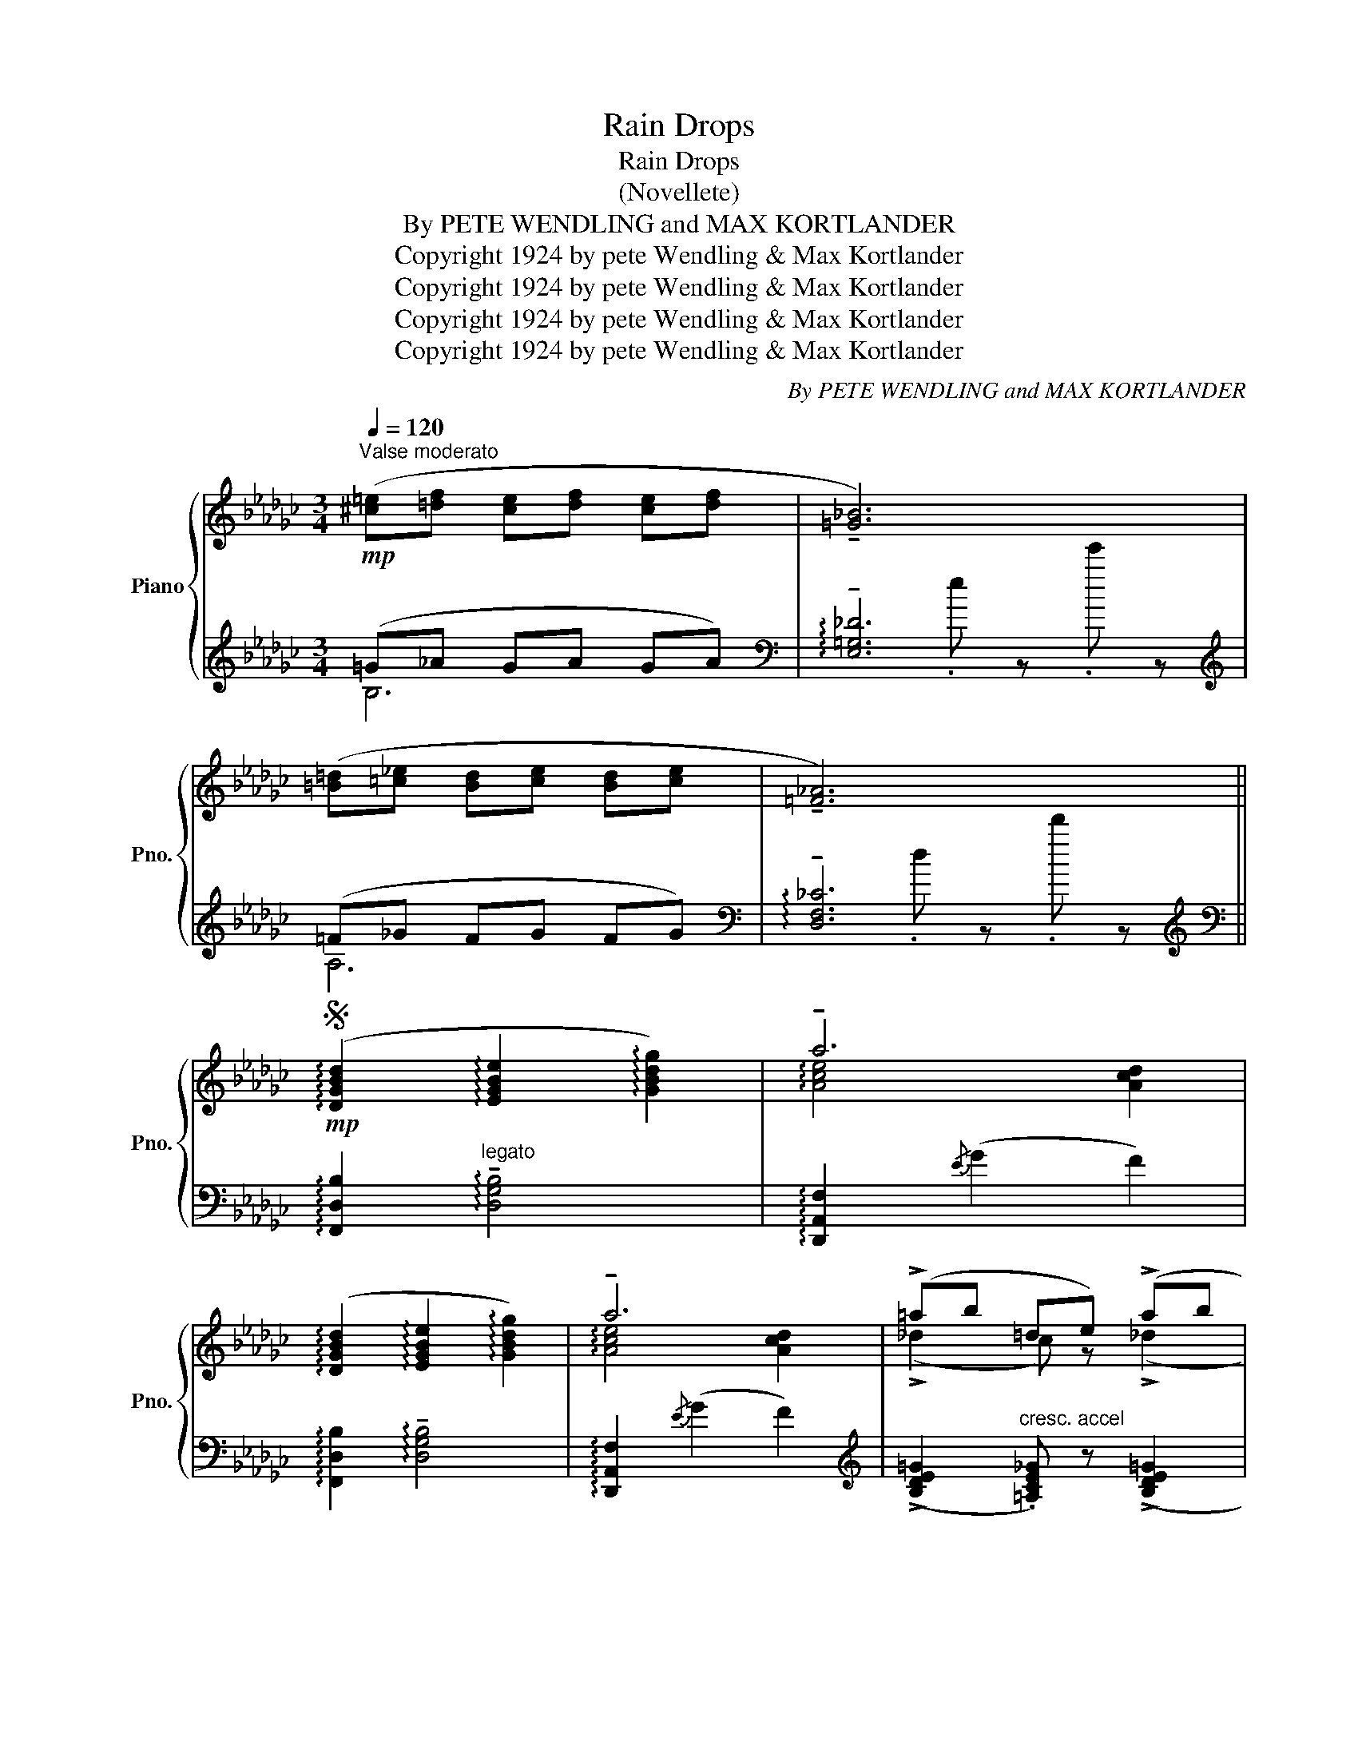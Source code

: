 X:1
T:Rain Drops
T:Rain Drops
T:(Novellete)
T:By PETE WENDLING and MAX KORTLANDER 
T:Copyright 1924 by pete Wendling &amp; Max Kortlander
T:Copyright 1924 by pete Wendling &amp; Max Kortlander
T:Copyright 1924 by pete Wendling &amp; Max Kortlander
T:Copyright 1924 by pete Wendling &amp; Max Kortlander
C:By PETE WENDLING and MAX KORTLANDER
Z:Copyright 1924 by pete Wendling & Max Kortlander
%%score { ( 1 4 ) | ( 2 3 5 ) }
L:1/8
Q:1/4=120
M:3/4
K:Gb
V:1 treble nm="Piano" snm="Pno."
V:4 treble 
V:2 treble 
V:3 treble 
V:5 treble 
V:1
"^Valse moderato"!mp! ([^c=e][=df] [ce][df] [ce][df] | !tenuto![=G_B]6) | %2
 ([=B=d][=c!courtesy!_e] [Bd][ce] [Bd][ce] | !tenuto![=F_A]6) || %4
S!mp! (!arpeggio![DGBd]2 !arpeggio![EGBe]2 !arpeggio![GBdg]2) | !tenuto!a6 | %6
 (!arpeggio![DGBd]2 !arpeggio![EGBe]2 !arpeggio![GBdg]2) | !tenuto!a6 | (!>!=ab =de) (!>!ab | %9
 =de) (!>!=ab =de) | _a6- | a z{/F} ((!>![CE]2 [CD]2)) | %12
 (!arpeggio![DGBd]2 !arpeggio![EGBe]2 !arpeggio![GBdg]2) | !tenuto!a6 | %14
 (!arpeggio![DGBd]2 !arpeggio![EGBe]2 !arpeggio![GBdg]2) | !tenuto!b6 | %16
 (!>!=AB[Q:1/4=125] =DE) (!>!AB |[Q:1/4=130] =DE) (!>!=AB[Q:1/4=135] =DE) | %18
[Q:1/4=140] (!tenuto!A6[Q:1/4=130] |[Q:1/4=125]"_Fine" !tenuto!!fermata!G4)!fine! ||!mf! D2 || %21
[Q:1/4=90] (6:4:6!>!=A,/B,/D/=D/E/G/ (6:4:6!>!=A/B/_d/=d/e/g/ (6:4:6(!>!=a/b/_d'/=d'/e'/g'/ | %22
 !>!!tenuto!a'4- a')D | %23
 (6:4:6!>!=A,/B,/D/=D/E/G/ (6:4:6!>!=A/B/_d/=d/e/g/ (6:4:6!>!=a/b/_d'/=d'/e'/g'/ | !>!!tenuto!a'6 | %25
!f!!8va(! =a'/4b'/4d''/4e''/4f''/4e''/4d''/4b'/4 =d'/4e'/4g'/4_a'/4b'/4a'/4g'/4e'/4!8va)!"^loco" =a/4b/4_d'/4e'/4f'/4e'/4d'/4b/4 | %26
 =d/4e/4g/4a/4b/4a/4g/4e/4 =A/4B/4_d/4e/4f/4e/4d/4B/4!>(! =D/4E/4G/4_A/4B/4A/4G/4!>)!!mp!E/4 | %27
 (!tenuto!A6- | A(F!>(! [CE]2 [CD]2))!>)! | %29
[Q:1/4=90]"_Tempo I" (6:4:6!>!=A,/B,/D/=D/E/G/ (6:4:6!>!=A/B/_d/=d/e/g/ (6:4:6(!>!=a/b/_d'/=d'/e'/g'/ | %30
 !>!!tenuto!a'4- a')D | %31
 (6:4:6!>!=A,/B,/D/=D/E/G/ (6:4:6!>!=A/B/_d/=d/e/g/ (6:4:6!>!=a/b/_d'/=d'/e'/g'/ | !>!!tenuto!a'6 | %33
!f!!8va(! =a'/4b'/4d''/4e''/4f''/4e''/4d''/4b'/4 =d'/4e'/4g'/4_a'/4b'/4a'/4g'/4e'/4!8va)!"^loco" =a/4b/4_d'/4e'/4f'/4e'/4d'/4b/4 | %34
 =d/4e/4g/4a/4b/4a/4g/4e/4 =A/4B/4_d/4e/4f/4e/4d/4B/4!>(! =D/4E/4G/4_A/4B/4A/4G/4!>)!!mp!E/4 | %35
"^rall."!mp! (A6 | !fermata![B,DG]4) D2 || %37
[Q:1/4=90]"^Tempo I" (6:4:6!>!=A,/B,/D/=D/E/G/ (6:4:6!>!=A/B/_d/=d/e/g/ (6:4:6!>!=a/b/_d'/=d'/e'/g'/ | %38
!8va(! (6:8:6a'/4f''/4e''/4d''/4c''/4_f'/4!8va)!"^loco" (6:8:6e'/4d'/4c'/4_f/4e/4d/4 (6:8:6c/4F/4E/4D/4C/4A,/4 | %39
 (6:4:6!>!=A,/B,/D/=D/E/G/ (6:4:6!>!=A/B/_d/=d/e/g/ (6:4:6!>!=a/b/_d'/=d'/e'/g'/ | %40
!8va(! (6:8:6a'/4f''/4e''/4d''/4c''/4_f'/4!8va)!"^loco" (6:8:6e'/4d'/4c'/4_f/4e/4d/4 (6:8:6c/4F/4E/4D/4C/4A,/4 | %41
!8va(! (=a'/4b'/4d''/4e''/4f''/4e''/4d''/4b'/4) (=d'/4e'/4g'/4_a'/4b'/4a'/4g'/4e'/4)!8va)!"^loco" (=a/4b/4_d'/4e'/4f'/4e'/4d'/4b/4) | %42
 =d/4e/4g/4a/4b/4a/4g/4e/4!<(! =A/4B/4_d/4e/4f/4e/4d/4B/4!<)! =D/4E/4G/4_A/4B/4A/4G/4"_rall."E/4 | %43
 (!tenuto!A6- | A(F!>(! [CE]2 [CD]2))!>)! | %45
 (6:4:6=A,/B,/D/=D/E/G/ (6:4:6=A/B/_d/=d/e/g/ (6:4:6=a/b/_d'/=d'/e'/g'/ | %46
!8va(! (6:8:6a'/4f''/4e''/4d''/4c''/4_f'/4!8va)!"^loco" (6:8:6e'/4d'/4c'/4_f/4e/4d/4 (6:8:6c/4F/4E/4D/4C/4A,/4 | %47
 (6:4:6=A,/B,/D/=D/E/G/ (6:4:6=A/B/_d/=d/e/g/ (6:4:6=a/b/_d'/=d'/e'/g'/ | %48
!8va(! (6:8:6b'/4=c''/4b'/4a'/4f'/4=d'/4!8va)!"^loco" (6:8:6b/4=c'/4b/4a/4f/4=d/4 (6:8:6B/4=c/4B/4A/4F/4=D/4 | %49
!8va(! ((=a'/4b'/4d''/4e''/4f''/4e''/4d''/4b'/4) (=d'/4e'/4g'/4_a'/4b'/4a'/4g'/4e'/4)!8va)!"^loco" (=a/4b/4_d'/4e'/4f'/4e'/4d'/4b/4) | %50
 =d/4e/4g/4a/4b/4a/4g/4e/4 =A/4B/4_d/4e/4f/4e/4d/4B/4 =D/4E/4G/4_A/4B/4A/4G/4E/4) | %51
!pp! (!tenuto!A6 | !fermata!G4) z2 || %53
!ff![Q:1/4=110]"^Grandioso" !arpeggio!!>!!tenuto![DGBd]2 !arpeggio!!>!!tenuto![EGBe]2!<(! !arpeggio!!>!!tenuto![GBdg]2 | %54
 !arpeggio!!>!!tenuto![Acea]6!<)! | %55
 !arpeggio!!tenuto![DGBd]2 !arpeggio!!tenuto![EGBe]2 !arpeggio!!>!!tenuto![GBdg]2 | !>!!tenuto!b6 | %57
"_accel""^L.H."!fff! z"^R.H." !>![bb']z!>![ee']z!>![Bb] | z !>![Ee]z!>![B,B]z!>!E | %59
"^rall." ((!>!!tenuto![__D__E_G]6 | !>!!tenuto![_C_D=F]6))!D.S.! |] %61
V:2
 (=G!courtesy!_A GA GA) |[K:bass] !arpeggio!!tenuto![E,=G,!courtesy!_D]6[K:treble] | (=F_G FG FG) | %3
[K:bass] !arpeggio!!tenuto![D,F,!courtesy!_C]6[K:treble] || %4
[K:bass] !arpeggio![F,,D,B,]2"^legato" !arpeggio!!tenuto![D,G,B,]4 | %5
 !arpeggio![D,,A,,F,]2{/E} (G2 F2) | !arpeggio![F,,D,B,]2 !arpeggio!!tenuto![D,G,B,]4 | %7
 !arpeggio![D,,A,,F,]2{/E} (G2 F2) | %8
[K:treble] ((!>![B,DE=G]2"^cresc. accel" .[=A,CE_G])) z ((!>![B,DE=G]2 | %9
 .[=A,CEG])) z ((!>![B,DE=G]2 .[A,CE_G])) z |[K:bass] !arpeggio![D,,A,,F,]2{/E} (!>!G2 .F2) | %11
"^dim." !^!D,, z (!>!G,2 F,2) | !arpeggio![F,,D,B,]2"^poco rubato" !arpeggio!!tenuto![D,G,B,]4 | %13
 !arpeggio![D,,A,,F,]2{/E} (G2 F2) | !arpeggio![F,,D,B,]2 !arpeggio!!tenuto![D,G,B,]4 | %15
 [B,,,B,,]2 ((!>![B,=DG]2 .[A,DF]2)) |"^accel" ((!>![B,,=G,]2 [A,,_G,])) z ((!>![B,,=G,]2 | %17
 [A,,G,])) z ((!>![B,,=G,]2 [A,,_G,])) z |"^rall." [D,,D,]2 (G,2 F,2) | %19
 [G,,G,]2!8vb(! !^!G,,,2!8vb)! || z2 || F,,2 !arpeggio![D,G,B,]2 !arpeggio![B,DG]2 | %22
 D,,2 ((!>![G,CE]2 .[F,CD]))"^dim." z |"^accel." F,,2 !arpeggio![D,G,B,]2 !arpeggio![B,DG]2 | %24
"^dim." D,,2 ((!>![G,CE]2 .[F,CD]))"^dim." z | %25
[K:treble] !>![e=gb!courtesy!_d'] z !>![!courtesy!_A=ce!courtesy!_g] z !>![E=GBd] z | %26
 !>![A,=CE_G]"^dim." z[K:bass] !>![E,=G,B,!courtesy!_D] z !>![A,,=C,E,_G,] z | %27
 z2 (!>!G,2"^rall." F,2) | z (A, G,2 F,2) | F,,2 !arpeggio![D,G,B,]2 !arpeggio![B,DG]2 | %30
 D,,2 ((!>![G,CE]2 .[F,CD]))"^dim." z |"^accel." F,,2 !arpeggio![D,G,B,]2 !arpeggio![B,DG]2 | %32
"^dim." D,,2 ((!>![G,CE]2 .[F,CD]))"^dim." z | %33
[K:treble] !>![e=gb!courtesy!_d'] z !>![!courtesy!_A=ce!courtesy!_g] z !>![E=GBd] z | %34
 !>![A,=CE_G]"^dim." z[K:bass] !>![E,=G,B,!courtesy!_D] z !>![A,,=C,E,_G,] z | z2 G,2 F,2 | %36
 [G,,G,]2 !fermata!G,,2 z2 || (D,2 E,2 G,2 | !tenuto!A,4)[K:treble] x2 |[K:bass] (D,2 E,2 G,2 | %40
 !tenuto!A,4)[K:treble][K:bass] x2 | %41
[K:treble] !arpeggio!!>![e=gb!courtesy!_d'] z !arpeggio!!>![!courtesy!_A=ce!courtesy!_g] z !arpeggio!!>![E=GBd] z | %42
 !arpeggio!!>![A,=CE_G] z[K:bass] !arpeggio![E,=G,B,!courtesy!_D] z !arpeggio![A,,=C,E,_G,] z | %43
 z2 (!>!G,2"^dim." F,2) | z (A, G,2 F,2) | (D,2 E,2 G,2 | !tenuto!A,4)[K:treble] x2 | %47
[K:bass] (D,2 E,2 G,2 | !tenuto!A,4)[K:treble][K:bass] x2 | %49
 !>![e=gbd'] z !>![A=ce_g] z !>![E=GBd] z | %50
 !>![A,=CE_G] z[K:bass] [E,=G,B,_D] z !>![A,,=C,E,_G,] z | z2 (G,2 F,2) | %52
 [G,,G,]2 !fermata!G,,,4 || %53
 !>![G,,,G,,]!>![D,G,B,]"^very broad" !>![D,G,B,]!>![D,G,B,] !>![D,G,B,]!>![D,G,B,] | %54
 !>![D,,D,]!>![D,F,C] !>![D,F,C]!>![D,F,C] !>![D,F,C]!>![D,F,C] | %55
 !>![G,,,G,,]!>![D,G,B,] !>![D,G,B,]!>![D,G,B,] !>![D,G,B,]!>![D,G,B,] | %56
 !>![B,,,B,,]!>![B,=DG] !>![B,DG]!>![B,DG] !>![B,DG]!>![B,DG] | x6 | %58
 !>![=D,=D]z!>![=A,,=A,]z!>![=D,,=D,] z | _G,6[K:treble] |[K:bass] =F,6[K:treble][K:bass] |] %61
V:3
 B,6 |[K:bass] x2[K:treble] .e z .e' z | A,6 |[K:bass] x2[K:treble] .d z .d' z ||[K:bass] x6 | x6 | %6
 x6 | x6 |[K:treble] x6 | x6 |[K:bass] x6 | x2 !tenuto!D,4 | x6 | x6 | x6 | x6 | x6 | x6 | x6 | %19
 x2!8vb(! x2!8vb)! || x2 || x6 | x6 | x6 | x6 |[K:treble] x6 | x2[K:bass] x4 | !tenuto!D,,6 | %28
 !tenuto!D,,6 | x6 | x6 | x6 | x6 |[K:treble] x6 | x2[K:bass] x4 | !tenuto!D,,6 | x6 || %37
 (!tenuto!G,,6 | !tenuto!D,6)[K:treble] |[K:bass] (!tenuto!G,,6 | !tenuto!D,6)[K:treble][K:bass] | %41
[K:treble] x6 | x2[K:bass] x4 | !tenuto!D,,6 | !tenuto!D,,6 | (!tenuto!G,,6 | %46
 !tenuto!D,6)[K:treble] |[K:bass] (!tenuto!G,,6 | !tenuto!D,6)[K:treble][K:bass] | x6 | %50
 x2[K:bass] x4 | D,,6 | x6 || x6 | x6 | x6 | x6 | x6 | x5 E, | %59
 (!>!!tenuto![__E,,__B,,]6[K:treble] |[K:bass] !>!!tenuto![__D,,__A,,]6)[K:treble][K:bass] |] %61
V:4
 x6 | x6 | x6 | x6 || x6 | !arpeggio![Ace]4 [Acd]2 | x6 | !arpeggio![Ace]4 [Acd]2 | %8
 (!>!!courtesy!_d2 c) z (!>!!courtesy!_d2 | c) z (!>!!courtesy!_d2 c) z | z2 !>![A_ce]2 .[Acd]2- | %11
 [Acd] x5 | x6 | !arpeggio![Ace]4 [Acd]2 | x6 | !arpeggio![B=dg]4 .[Bdf]2 | (_D2 =C) z (_D2 | %17
 =C) z (_D2 C) z | z2!>(! (([_CE]2 [CD]2)) | [B,D]4!>)! || x2 || x6 | x6 | x6 | x6 | %25
!8va(! x4!8va)! x2 | x6 | z2 [CE]2 [CD]2- | [CD] z x4 | x6 | x6 | x6 | x6 |!8va(! x4!8va)! x2 | %34
 x6 | z2 (([!courtesy!_CE]2 [CD]2)) | x6 || x6 |!8va(! x2!8va)! x4 | x6 |!8va(! x2!8va)! x4 | %41
!8va(! x4!8va)! x2 | x6 | z2 [CE]2 [CD]2- | [CD] z x4 | x6 |!8va(! x2!8va)! x4 | x6 | %48
!8va(! x2!8va)! x4 |!8va(! x4!8va)! x2 | x6 | z2 (([CE]2 [CD]2)) | !fermata![B,D]4 x2 || x6 | x6 | %55
 x6 | ([B=dg]4 .[Bdf]2) | !>![=A=a]z!>![=D=d]z!>![=A,=A] x | x6 | x6 | x6 |] %61
V:5
 x6 |[K:bass] x2[K:treble] x4 | x6 |[K:bass] x2[K:treble] x4 ||[K:bass] x6 | x6 | x6 | x6 | %8
[K:treble] x6 | x6 |[K:bass] x6 | x6 | x6 | x6 | x6 | x6 | x6 | x6 | x6 | x2!8vb(! x2!8vb)! || %20
 x2 || x6 | x6 | x6 | x6 |[K:treble] x6 | x2[K:bass] x4 | x6 | x6 | x6 | x6 | x6 | x6 | %33
[K:treble] x6 | x2[K:bass] x4 | x6 | x6 || x6 | %38
 x2[K:treble] .[DFA!courtesy!_c] z !arpeggio!.[Bdfa] z |[K:bass] x6 | %40
 x2[K:treble] .[DFA!courtesy!_c] z[K:bass] !arpeggio!.[D,F,A,C] z |[K:treble] x6 | x2[K:bass] x4 | %43
 x6 | x6 | x6 | x2[K:treble] !arpeggio!.[DFA!courtesy!_c] z !arpeggio!.[Bdfa] z |[K:bass] x6 | %48
 x2[K:treble] .[FAB=d] z[K:bass] !arpeggio!.[F,A,B,=D] z | x6 | x2[K:bass] x4 | x6 | x6 || x6 | %54
 x6 | x6 | x6 | x6 | x6 | x2[K:treble] .__b z .__g' z | %60
[K:bass] x2[K:treble] ._a"_D.S. al      Fine" z .!courtesy!_d'[K:bass] z |] %61

